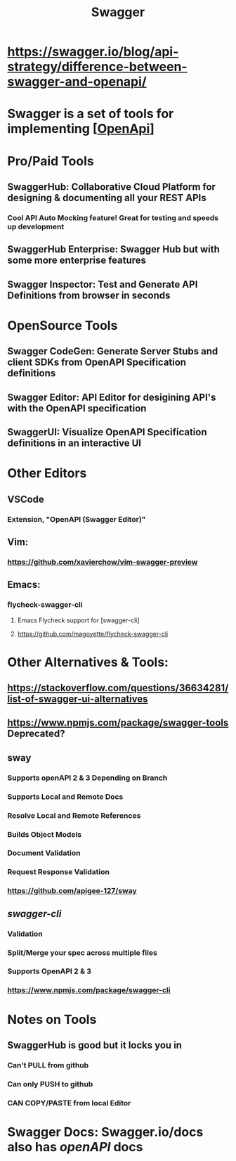#+TITLE: Swagger
#+roam_alias: "SwaggerHub" "Swagger Hub"

* https://swagger.io/blog/api-strategy/difference-between-swagger-and-openapi/
* Swagger is a set of tools for implementing [[[file:OpenApi.org][OpenApi]]]

* Pro/Paid Tools
** SwaggerHub: Collaborative Cloud Platform for designing & documenting all your REST APIs
*** Cool API Auto Mocking feature! Great for testing and speeds up development
** SwaggerHub Enterprise: Swagger Hub but with some more enterprise features
** Swagger Inspector: Test and Generate API Definitions from browser in seconds

* OpenSource Tools
** Swagger CodeGen: Generate Server Stubs and client SDKs from OpenAPI Specification definitions
** Swagger Editor: API Editor for desigining API's with the OpenAPI specification
** SwaggerUI: Visualize OpenAPI Specification definitions in an interactive UI

* Other Editors
** VSCode
*** Extension, "OpenAPI (Swagger Editor)"
** Vim:
*** https://github.com/xavierchow/vim-swagger-preview
** Emacs:
*** flycheck-swagger-cli
**** Emacs Flycheck support for [swagger-cli]
**** https://github.com/magoyette/flycheck-swagger-cli

* Other Alternatives & Tools:
** https://stackoverflow.com/questions/36634281/list-of-swagger-ui-alternatives
** https://www.npmjs.com/package/swagger-tools Deprecated?
** sway
*** Supports openAPI 2 & 3 Depending on Branch
*** Supports Local and Remote Docs
*** Resolve Local and Remote References
*** Builds Object Models
*** Document Validation
*** Request Response Validation
*** https://github.com/apigee-127/sway
** [[swagger-cli]]
*** Validation
*** Split/Merge your spec across multiple files
*** Supports OpenAPI 2 & 3
*** https://www.npmjs.com/package/swagger-cli


* Notes on Tools
** SwaggerHub is good but it locks you in
*** Can't PULL from github
*** Can only PUSH to github
*** CAN COPY/PASTE from local Editor

* Swagger Docs: Swagger.io/docs also has [[openAPI]] docs
